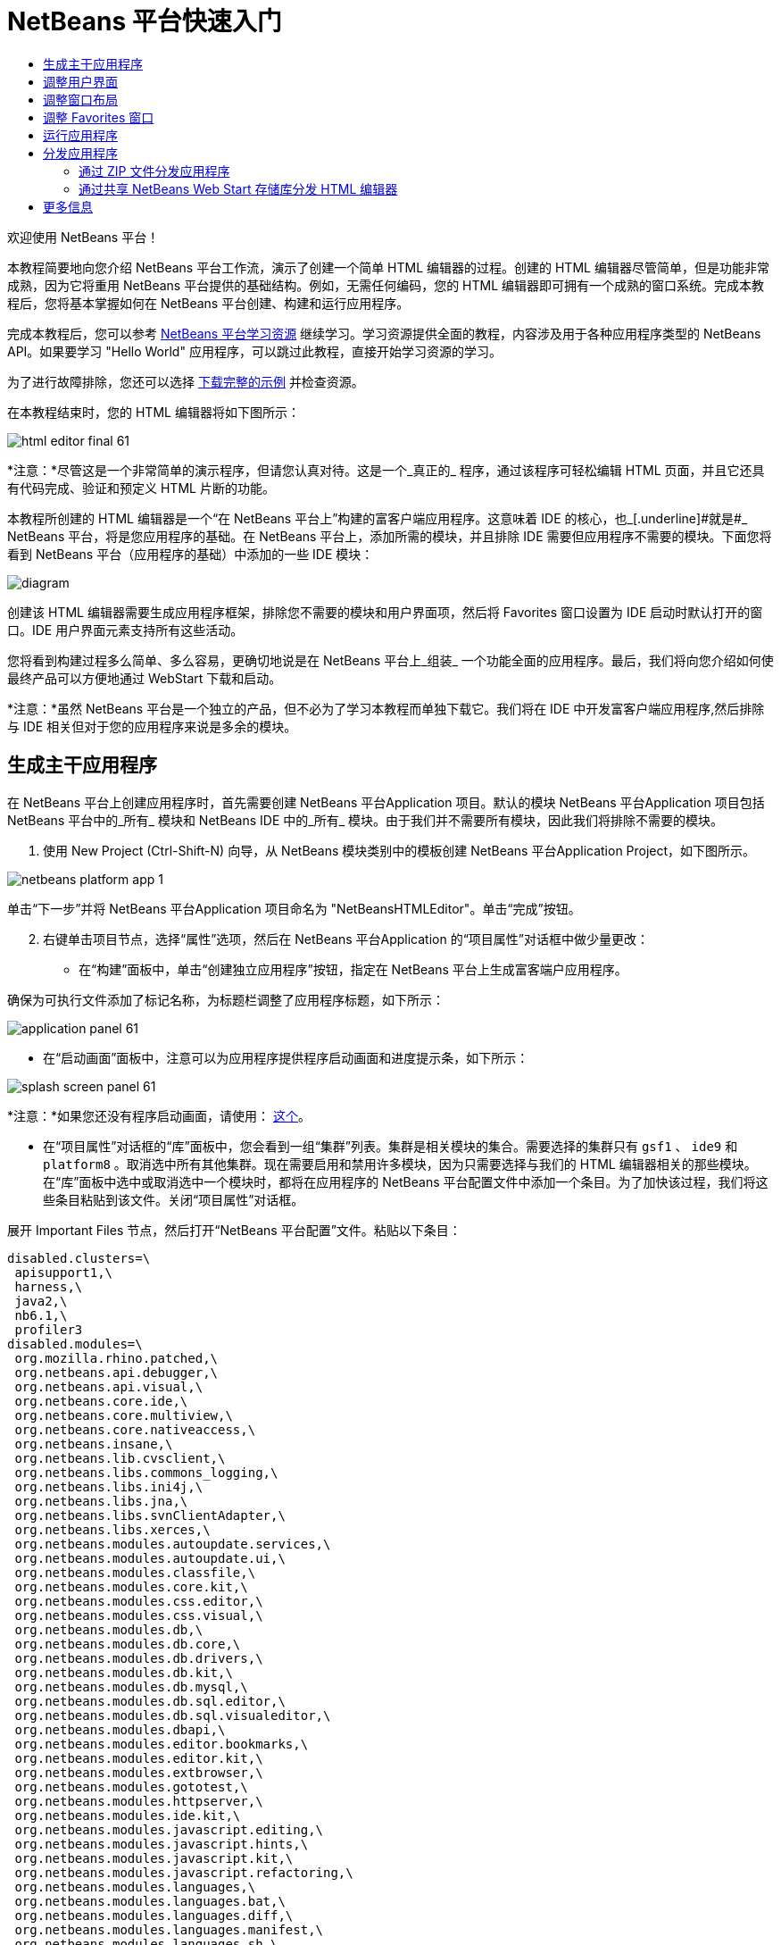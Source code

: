 // 
//     Licensed to the Apache Software Foundation (ASF) under one
//     or more contributor license agreements.  See the NOTICE file
//     distributed with this work for additional information
//     regarding copyright ownership.  The ASF licenses this file
//     to you under the Apache License, Version 2.0 (the
//     "License"); you may not use this file except in compliance
//     with the License.  You may obtain a copy of the License at
// 
//       http://www.apache.org/licenses/LICENSE-2.0
// 
//     Unless required by applicable law or agreed to in writing,
//     software distributed under the License is distributed on an
//     "AS IS" BASIS, WITHOUT WARRANTIES OR CONDITIONS OF ANY
//     KIND, either express or implied.  See the License for the
//     specific language governing permissions and limitations
//     under the License.
//

= NetBeans 平台快速入门
:jbake-type: platform-tutorial
:jbake-tags: tutorials 
:markup-in-source: verbatim,quotes,macros
:jbake-status: published
:syntax: true
:source-highlighter: pygments
:toc: left
:toc-title:
:icons: font
:experimental:
:description: NetBeans 平台快速入门 - Apache NetBeans
:keywords: Apache NetBeans Platform, Platform Tutorials, NetBeans 平台快速入门

欢迎使用 NetBeans 平台！

本教程简要地向您介绍 NetBeans 平台工作流，演示了创建一个简单 HTML 编辑器的过程。创建的 HTML 编辑器尽管简单，但是功能非常成熟，因为它将重用 NetBeans 平台提供的基础结构。例如，无需任何编码，您的 HTML 编辑器即可拥有一个成熟的窗口系统。完成本教程后，您将基本掌握如何在 NetBeans 平台创建、构建和运行应用程序。

完成本教程后，您可以参考  link:https://netbeans.apache.org/kb/docs/platform.html[NetBeans 平台学习资源] 继续学习。学习资源提供全面的教程，内容涉及用于各种应用程序类型的 NetBeans API。如果要学习 "Hello World" 应用程序，可以跳过此教程，直接开始学习资源的学习。







为了进行故障排除，您还可以选择  link:http://plugins.netbeans.org/PluginPortal/faces/PluginDetailPage.jsp?pluginid=6635[下载完整的示例] 并检查资源。

在本教程结束时，您的 HTML 编辑器将如下图所示：


image::images/html_editor_final-61.png[]

*注意：*尽管这是一个非常简单的演示程序，但请您认真对待。这是一个_真正的_ 程序，通过该程序可轻松编辑 HTML 页面，并且它还具有代码完成、验证和预定义 HTML 片断的功能。

本教程所创建的 HTML 编辑器是一个“在 NetBeans 平台上”构建的富客户端应用程序。这意味着 IDE 的核心，也_[.underline]#就是#_ NetBeans 平台，将是您应用程序的基础。在 NetBeans 平台上，添加所需的模块，并且排除 IDE 需要但应用程序不需要的模块。下面您将看到 NetBeans 平台（应用程序的基础）中添加的一些 IDE 模块：


image::images/diagram.png[]

创建该 HTML 编辑器需要生成应用程序框架，排除您不需要的模块和用户界面项，然后将 Favorites 窗口设置为 IDE 启动时默认打开的窗口。IDE 用户界面元素支持所有这些活动。

您将看到构建过程多么简单、多么容易，更确切地说是在 NetBeans 平台上_组装_ 一个功能全面的应用程序。最后，我们将向您介绍如何使最终产品可以方便地通过 WebStart 下载和启动。

*注意：*虽然 NetBeans 平台是一个独立的产品，但不必为了学习本教程而单独下载它。我们将在 IDE 中开发富客户端应用程序,然后排除与 IDE 相关但对于您的应用程序来说是多余的模块。


== 生成主干应用程序

在 NetBeans 平台上创建应用程序时，首先需要创建 NetBeans 平台Application 项目。默认的模块 NetBeans 平台Application 项目包括 NetBeans 平台中的_所有_ 模块和 NetBeans IDE 中的_所有_ 模块。由于我们并不需要所有模块，因此我们将排除不需要的模块。


[start=1]
1. 使用 New Project (Ctrl-Shift-N) 向导，从 NetBeans 模块类别中的模板创建 NetBeans 平台Application Project，如下图所示。


image::images/netbeans-platform-app-1.png[]

单击“下一步”并将 NetBeans 平台Application 项目命名为 "NetBeansHTMLEditor"。单击“完成”按钮。


[start=2]
1. 右键单击项目节点，选择“属性”选项，然后在 NetBeans 平台Application 的“项目属性”对话框中做少量更改：

* 在“构建”面板中，单击“创建独立应用程序”按钮，指定在 NetBeans 平台上生成富客端户应用程序。

确保为可执行文件添加了标记名称，为标题栏调整了应用程序标题，如下所示：


image::images/application_panel-61.png[]

* 在“启动画面”面板中，注意可以为应用程序提供程序启动画面和进度提示条，如下所示：


image::images/splash_screen_panel-61.png[]

*注意：*如果您还没有程序启动画面，请使用： link:images/splash.gif[这个]。

* 在“项目属性”对话框的“库”面板中，您会看到一组“集群”列表。集群是相关模块的集合。需要选择的集群只有  ``gsf1`` 、 ``ide9``  和  ``platform8`` 。取消选中所有其他集群。现在需要启用和禁用许多模块，因为只需要选择与我们的 HTML 编辑器相关的那些模块。在“库”面板中选中或取消选中一个模块时，都将在应用程序的 NetBeans 平台配置文件中添加一个条目。为了加快该过程，我们将这些条目粘贴到该文件。关闭“项目属性”对话框。

展开 Important Files 节点，然后打开“NetBeans 平台配置”文件。粘贴以下条目：


[source,java,subs="{markup-in-source}"]
----

disabled.clusters=\
 apisupport1,\
 harness,\
 java2,\
 nb6.1,\
 profiler3
disabled.modules=\
 org.mozilla.rhino.patched,\
 org.netbeans.api.debugger,\
 org.netbeans.api.visual,\
 org.netbeans.core.ide,\
 org.netbeans.core.multiview,\
 org.netbeans.core.nativeaccess,\
 org.netbeans.insane,\
 org.netbeans.lib.cvsclient,\
 org.netbeans.libs.commons_logging,\
 org.netbeans.libs.ini4j,\
 org.netbeans.libs.jna,\
 org.netbeans.libs.svnClientAdapter,\
 org.netbeans.libs.xerces,\
 org.netbeans.modules.autoupdate.services,\
 org.netbeans.modules.autoupdate.ui,\
 org.netbeans.modules.classfile,\
 org.netbeans.modules.core.kit,\
 org.netbeans.modules.css.editor,\
 org.netbeans.modules.css.visual,\
 org.netbeans.modules.db,\
 org.netbeans.modules.db.core,\
 org.netbeans.modules.db.drivers,\
 org.netbeans.modules.db.kit,\
 org.netbeans.modules.db.mysql,\
 org.netbeans.modules.db.sql.editor,\
 org.netbeans.modules.db.sql.visualeditor,\
 org.netbeans.modules.dbapi,\
 org.netbeans.modules.editor.bookmarks,\
 org.netbeans.modules.editor.kit,\
 org.netbeans.modules.extbrowser,\
 org.netbeans.modules.gototest,\
 org.netbeans.modules.httpserver,\
 org.netbeans.modules.ide.kit,\
 org.netbeans.modules.javascript.editing,\
 org.netbeans.modules.javascript.hints,\
 org.netbeans.modules.javascript.kit,\
 org.netbeans.modules.javascript.refactoring,\
 org.netbeans.modules.languages,\
 org.netbeans.modules.languages.bat,\
 org.netbeans.modules.languages.diff,\
 org.netbeans.modules.languages.manifest,\
 org.netbeans.modules.languages.sh,\
 org.netbeans.modules.localhistory,\
 org.netbeans.modules.mercurial,\
 org.netbeans.modules.project.ant,\
 org.netbeans.modules.project.libraries,\
 org.netbeans.modules.properties,\
 org.netbeans.modules.properties.syntax,\
 org.netbeans.modules.schema2beans,\
 org.netbeans.modules.sendopts,\
 org.netbeans.modules.server,\
 org.netbeans.modules.servletapi,\
 org.netbeans.modules.subversion,\
 org.netbeans.modules.tasklist.kit,\
 org.netbeans.modules.tasklist.projectint,\
 org.netbeans.modules.tasklist.todo,\
 org.netbeans.modules.tasklist.ui,\
 org.netbeans.modules.timers,\
 org.netbeans.modules.usersguide,\
 org.netbeans.modules.utilities,\
 org.netbeans.modules.utilities.project,\
 org.netbeans.modules.versioning,\
 org.netbeans.modules.versioning.system.cvss,\
 org.netbeans.modules.versioning.util,\
 org.netbeans.modules.Web.flyingsaucer,\
 org.netbeans.modules.xml,\
 org.netbeans.modules.xml.axi,\
 org.netbeans.modules.xml.core,\
 org.netbeans.modules.xml.lexer,\
 org.netbeans.modules.xml.multiview,\
 org.netbeans.modules.xml.retriever,\
 org.netbeans.modules.xml.schema.completion,\
 org.netbeans.modules.xml.schema.model,\
 org.netbeans.modules.xml.tax,\
 org.netbeans.modules.xml.text,\
 org.netbeans.modules.xml.tools,\
 org.netbeans.modules.xml.wsdl.model,\
 org.netbeans.modules.xml.xam,\
 org.netbeans.modules.xml.xdm,\
 org.netbeans.modules.xsl,\
 org.netbeans.spi.debugger.ui,\
 org.netbeans.spi.viewmodel,\
 org.netbeans.swing.dirchooser,\
 org.openide.compat,\
 org.openide.util.enumerations
enabled.clusters=\
 gsf1,\
 ide9,\
 platform8
nbplatform.active=default
----

现在拥有了一个与 HTML 编辑器相关的 NetBeans 模块的子集。但是，尽管您需要现在拥有的这些模块，但可能不需要这些模块提供的所有用户界面元素。在下一节中，您调整用户界面并自定义特定于将创建的 HTML 编辑器的窗口布局。


== 调整用户界面

可以根据需要保留或删除所选模块提供的用户界面。例如，您的 HTML 编辑器可能并不需要“工具”菜单下的一些项目或所有项目。同样，您也可能不需要一些工具栏或工具栏按钮。在本部分中，我们将修改 IDE 的用户界面，只留下对您的富客户端应用程序有用的子集。


[start=1]
1. 展开 NetBeans 平台Application 项目，右键单击 Modules 节点，然后选择“添加”选项，如下所示：


image::images/add-module-61.png[]

此时将出现“新建项目”向导 (Ctrl-Shift-N)。将项目命名为  ``BrandingModule`` ，单击“下一步”。


[start=2]
1. 在“代码名称基”字段中，输入  ``org.netbeans.brandingmodule`` 。

[start=3]
1. 在“XML 层”字段中，输入包的名称并附加 "layer.xml"，比如 "org/netbeans/brandingmodule/layer.xml"，然后单击“完成”。

*注意：*如果没有在此字段中输入 layer.xml 文件的位置，则将不会创建该文件。在这种情况下，在主包中创建一个名为 "layer.xml" 的文件并以如下方式手动在“模块清单”中注册。


[source,java,subs="{markup-in-source}"]
----

OpenIDE-Module-Layer:org/netbeans/brandingmodule/layer.xml
----


[start=4]
1. 在标记模块中，展开  ``layer.xml``  节点。此时将出现两个子节点：


image::images/expanded-xml-layer-61.png[]

*注意：*在手动添加 layer.xml 文件的情况下，您必须扩展 Important Files 节点才能扩展其中的 XML Layer 节点。


[start=5]
1. 在  ``<this layer in context>``  节点中，IDE 将显示所有文件夹和文件的合并视图，所有模块在其层中注册。要排除一些项，请右键单击这些项，然后选择“删除”选项，如下所示：


image::images/this-layer-in-context-61.png[]

然后，IDE 向模块的  ``layer.xml``  文件中添加标记，当安装模块时将隐藏您已删除的那些项。例如，通过右键单击  ``Menu Bar/Edit`` ，我们可以移除 HTML 编辑器不需要的菜单项。此操作将生成一些代码片段，如  ``layer.xml``  文件中的以下片段：


[source,xml,subs="{markup-in-source}"]
----

<folder name="Menu">
 <folder name="Edit">
 <file name="org-netbeans-modules-editor-MainMenuAction$StartMacroRecordingAction.instance_hidden"/>
 <file name="org-netbeans-modules-editor-MainMenuAction$StopMacroRecordingAction.instance_hidden"/>
 </folder> 
</folder>
----

上面代码片段的结果是，另一个模块提供的 ``“启动宏记录”`` 和 ``“停止宏记录”`` 操作从菜单中被您标记模块移除。要再次显示它们，只需从  ``layer.xml``  文件中删除上述标记。


[start=6]
1. 使用上一步中介绍的方法，根据需要隐藏工具栏、工具栏按钮、菜单和菜单项。

完成此步骤后，查看  ``layer.xml``  文件。这样做时，您应该看到类似下文的内容，具体取决于您所删除的条目：


[source,xml,subs="{markup-in-source}"]
----

<?xml version="1.0" encoding="UTF-8"?>
<!DOCTYPE filesystem PUBLIC "-//NetBeans//DTD Filesystem 1.1//EN" "https://netbeans.org/dtds/filesystem-1_1.dtd">
<filesystem>
 <folder name="Menu">
 <file name="BuildProject_hidden"/>
 <folder name="File">
 <file name="Separator2.instance_hidden"/>
 <file name="SeparatorNew.instance_hidden"/>
 <file name="SeparatorOpen.instance_hidden"/>
 <file name="org-netbeans-modules-project-ui-CloseProject.shadow_hidden"/>
 <file name="org-netbeans-modules-project-ui-CustomizeProject.shadow_hidden"/>
 <file name="org-netbeans-modules-project-ui-NewFile.shadow_hidden"/>
 <file name="org-netbeans-modules-project-ui-NewProject.shadow_hidden"/>
 <file name="org-netbeans-modules-project-ui-OpenProject.shadow_hidden"/>
 <file name="org-netbeans-modules-project-ui-RecentProjects.shadow_hidden"/>
 <file name="org-netbeans-modules-project-ui-SetMainProject.shadow_hidden"/>
 <file name="org-netbeans-modules-project-ui-groups-GroupsMenu.shadow_hidden"/>
 </folder>
 <file name="Refactoring_hidden"/>
 <file name="RunProject_hidden"/>
 <folder name="Window">
 <file name="ViewRuntimeTabAction.shadow_hidden"/>
 <file name="org-netbeans-modules-project-ui-logical-tab-action.shadow_hidden"/>
 <file name="org-netbeans-modules-project-ui-physical-tab-action.shadow_hidden"/>
 </folder>
 </folder>
</filesystem>
----


== 调整窗口布局

使用  ``<this layer in context>``  节点，我们不仅可以删除现有项目，还可以更改其内容。例如，HTML 编辑器需要操作 HTML 文件。因此，同 Java 源文件和项目合作良好的常规 IDE 相比，在初始布局中显示  ``Favorites``  窗口很重要。

窗口布局的定义也作为层中的文件介绍，所有这些文件都存储在  ``Windows2`` 文件夹下。 ``Windows2``  文件夹中的文件是  link:http://bits.netbeans.org/dev/javadoc/org-openide-windows/org/openide/windows/doc-files/api.html[Window 系统 API] 定义的伪可读 XML 文件。它们非常复杂，但好在 HTML 编辑器没有必要全部理解它们，如下所示：


[start=1]
1. 在标记模块的  ``<this layer in context>``  节点处，右键单击  ``Windows2``  节点，然后选择 Find，如下所示：


image::images/find-favorites-61.png[]


[start=2]
1. 搜索名称为  ``Favorites``  的对象，忽略大小写。我们将找到两个文件：


image::images/find-favorites2-61.png[]

第一个文件定义组件的外观和创建方式。由于不需要更改外观以及创建方式，因此也不需要修改该文件。第二个文件对您的意义较大，它包含以下内容：


[source,xml,subs="{markup-in-source}"]
----


<tc-ref version="2.0">
 <module name="org.netbeans.modules.favorites/1" spec="1.1" />
 <tc-id id="favorites" />
 <state opened="false" />
</tc-ref>
----


[start=3]
1. 尽管大多数 XML 的含义都很模糊，但是不需要读取任何文档也能看懂其中的一行。将  ``false``  更改为  ``true``  似乎可以在默认情况下打开该组件。请照此方法操作。

[start=4]
1. 使用类似的方法，您还可以将以下窗口从默认的开启状态更改为您希望它们在 HTML 编辑器中所表现的状态。
*  ``CommonPalette.wstcref`` 。Component Palete 的开启状态为  ``false`` 。将它更改为  ``true`` 。
*  ``navigatorTC.wstcref`` 。Navigator 的开启状态为  ``true`` 。将它更改为  ``false`` 。
*  ``projectTabLogical_tc.wstcref`` 。项目窗口的开启状态为  ``true`` 。将它更改为  ``false`` 。
*  ``projectTab_tc.wstcref`` 。文件窗口的开启状态为  ``true`` 。将它更改为  ``false`` 。
*  ``runtime.wstcref`` 。服务窗口的开启状态为  ``true`` 。将它更改为  ``false`` 。

您将看到标记模块包含几个新文件，每一个对应一个您更改的文件。实际上，这些文件覆盖了前几步中已经找到的文件，因此已经提供了覆盖窗口布局所需的信息。


image::images/wstcrefs-overridden-61.png[]

查看  ``layer.xml``  文件，现在它应该包含以下内容。如果没有，则将以下内容复制并粘贴到  ``layer.xml``  文件。


[source,xml,subs="{markup-in-source}"]
----

<?xml version="1.0" encoding="UTF-8"?>
<!DOCTYPE filesystem PUBLIC "-//NetBeans//DTD Filesystem 1.1//EN" "https://netbeans.org/dtds/filesystem-1_1.dtd">
<filesystem>
 <folder name="Menu">
 <file name="BuildProject_hidden"/>
 <folder name="File">
 <file name="Separator2.instance_hidden"/>
 <file name="SeparatorNew.instance_hidden"/>
 <file name="SeparatorOpen.instance_hidden"/>
 <file name="org-netbeans-modules-project-ui-CloseProject.shadow_hidden"/>
 <file name="org-netbeans-modules-project-ui-CustomizeProject.shadow_hidden"/>
 <file name="org-netbeans-modules-project-ui-NewFile.shadow_hidden"/>
 <file name="org-netbeans-modules-project-ui-NewProject.shadow_hidden"/>
 <file name="org-netbeans-modules-project-ui-OpenProject.shadow_hidden"/>
 <file name="org-netbeans-modules-project-ui-RecentProjects.shadow_hidden"/>
 <file name="org-netbeans-modules-project-ui-SetMainProject.shadow_hidden"/>
 <file name="org-netbeans-modules-project-ui-groups-GroupsMenu.shadow_hidden"/>
 </folder>
 <file name="Refactoring_hidden"/>
 <file name="RunProject_hidden"/>
 <folder name="Window">
 <file name="ViewRuntimeTabAction.shadow_hidden"/>
 <file name="org-netbeans-modules-project-ui-logical-tab-action.shadow_hidden"/>
 <file name="org-netbeans-modules-project-ui-physical-tab-action.shadow_hidden"/>
 </folder>
 </folder>
 <folder name="Windows2">
 <folder name="Modes">
 <folder name="commonpalette">
 <file name="CommonPalette.wstcref" url="CommonPaletteWstcref.xml"/>
 </folder>
 <folder name="explorer">
 <file name="favorites.wstcref" url="favoritesWstcref.xml"/>
 <file name="projectTabLogical_tc.wstcref" url="projectTabLogical_tcWstcref.xml"/>
 <file name="projectTab_tc.wstcref" url="projectTab_tcWstcref.xml"/>
 <file name="runtime.wstcref" url="runtimeWstcref.xml"/>
 </folder>
 <folder name="navigator">
 <file name="navigatorTC.wstcref" url="navigatorTCWstcref.xml"/>
 </folder>
 </folder>
 </folder>
</filesystem>
----


== 调整 Favorites 窗口

在文件窗口显示的 NetBeans 平台Application 项目的  ``branding``  文件夹的子文件夹中，我们可以覆盖在 NetBeans 资源中定义的字符串。在本部分中，我们将覆盖在 Favorites 窗口中用于定义标签的字符串。例如，我们将 Favorites 标签值修改为 HTML Files，因为该窗口将专门用于 HTML 文件。


[start=1]
1. 打开文件窗口并展开 NetBeans 平台Application 项目的  ``branding``  文件夹。

[start=2]
1. 在  ``branding/modules``  内创建一个新文件夹结构。新的文件夹应该命名为  ``org-netbeans-modules-favorites.jar`` 。在文件夹内，创建文件夹结构： ``org/netbeans/modules/favorites`` 。在最后一个文件夹内，也就是在  ``favorites``  文件夹内, 创建一个新的  ``Bundle.properties``  文件。


image::images/favorites-branding-61a.png[]

这个文件夹结构和资源文件与 Favorites 窗口相关的 NetBeans 资源中的文件夹结构相匹配。


[start=3]
1. 添加在下面屏幕截图中显示的字符串，来覆盖 Favorites 窗口资源中匹配的资源文件所定义的相同字符串。


image::images/favorites-branding-61b.png[]

为了简化此步骤，复制并粘贴上文定义的字符串：


[source,java,subs="{markup-in-source}"]
----

Favorites=HTML Files
ACT_AddOnFavoritesNode=&amp;Find HTML Files...
ACT_Remove=&amp;Remove from HTML Files List
ACT_View=HTML Files
ACT_Select=HTML Files
ACT_Select_Main_Menu=Select in HTML Files List

# JFileChooser
CTL_DialogTitle=Add to HTML Files List
CTL_ApproveButtonText=Add
ERR_FileDoesNotExist={0} does not exist.
ERR_FileDoesNotExistDlgTitle=Add to HTML Files List
MSG_NodeNotFound=The document node could not be found in the HTML Files List.
----


== 运行应用程序

运行应用程序很简单，只需右键单击项目节点，然后选择菜单项。


[start=1]
1. 右键单击应用程序的项目节点，然后选择“清楚并构建全部”选项。

[start=2]
1. 右键单击应用程序的项目节点，然后选择“运行”选项：

[start=3]
1. 在应用程序部署完成后，在 Favorites 窗口内右键单击并选择包含 HTML 文件的文件夹，然后打开 HTML 文件，如下所示：


image::images/html_editor_final-61.png[]


== 分发应用程序

从两种方法中选择一种分发您的应用程序。如果需要尽可能控制您的应用程序，则应该使用 Web start 在 Web 上分发应用程序。在这种情况下，希望更新应用程序时，您应该本地进行并通知最终用户进行了更新，他们在下一次联机启动应用程序时将自动获取更新。此外，还可以选择使用包含应用程序的 ZIP 文件进行分发。使用这种方式，最终用户将在本地拥有完整的应用程序。您可以通过下文描述的更新机制分发更新和新特性。


=== 通过 ZIP 文件分发应用程序

为了使应用程序具有可扩展性，我们需要用户安装模块来增强应用程序功能。为此，仅需要启用少量额外模块，该模块可以将 Plugin Manager 和 HTML 编辑器捆绑使用。


[start=1]
1. 右键单击 NetBeans 平台Application 项目，然后选择“属性”选项。在“项目属性”对话框中，使用“库”面板并选择 ``“更新中心”`` 复选框、 ``“自动更新服务”`` 复选框以及 ``“自动更新 UI”`` 复选框，显示如下：


image::images/auto-update-61.png[]


[start=2]
1. 右键单击应用程序的项目节点，然后选择“清楚并构建全部”选项。

[start=3]
1. 再次运行应用程序。请注意，在“工具”菜单下已经有了一个名为“插件”的新菜单项。


image::images/auto-update2-61.png[]

[start=4]
1. 选择新的“插件”菜单项并安装一些对 HTML 编辑器有用的插件。浏览  link:http://plugins.netbeans.org/PluginPortal/[Plugin Portal] 并查找一些合适的插件。这也是最终用户更新其本地安装的应用程序的方式。

[start=5]
1. 
右键单击应用程序的项目节点，然后选择“构建 ZIP 分发”选项。


[start=6]
1. 在  ``dist``  文件夹（可在文件窗口中找到）中，您现在应该能够看到 ZIP 文件，扩展它即可看到其内容：


image::images/unzipped-app-61.png[]

*注意：*如上所示，在  ``bin``  文件夹中创建应用程序启动程序。


=== 通过共享 NetBeans Web Start 存储库分发 HTML 编辑器

除了使用 ZIP 文件分发之外，我们还可以通过微调第一次启动应用程序时生成的  ``master.jnlp``  文件进行 Webstart 分发。即使已经完成了此操作，分发准备工作也还没有结束。至少还需要修改信息部分以提供更好的描述和图标。

对标准 JNLP 基础结构所做的另一个修改是在 www.netbeans.org. 上使用共享 JNLP 存储库。在默认的情况下，为套件生成的 JNLP 应用程序始终包含其所有的模块，以及它所依赖的所有模块。这对于企业内部的互联网使用可能很有用，但是它对于大多数广泛的互联网使用不太现实。对于互联网，如果在 NetBeans 平台上构建的所有应用程序都引用 NetBeans 模块中的某个存储库，它可能更好，这意味着可以共享这些模块，而不需要多次下载。

NetBeans 6.1 就有这样的存储库。它不包含 NetBeans IDE 拥有的所有模块，但是它包含了一些足以使非 IDE 应用程序非常类似 HTML 编辑器的模块。要使用存储库，您仅需要添加正确的 URL 来修改  ``platform.properties`` 。


[source,java,subs="{markup-in-source}"]
----


# share the libraries from common repository on netbeans.org
# this URL is for release60 JNLP files:
jnlp.platform.codebase=https://netbeans.org/download/6_0/jnlp/

----

只要应用程序作为 JNLP 应用程序启动，就可以从 netbeans.org 下载其所有共享插件模块并和执行相同操作的其他程序共享。

link:http://netbeans.apache.org/community/mailing-lists.html[将反馈发送给我们]


== 更多信息

这包括 NetBeans 平台快速入门教程。该文档讨论了如何创建一个插件来向 IDE 添加 Google 搜索工具栏。关于在 NetBeans 平台上创建和开发应用程序的更多信息，请参阅以下资源：

*  link:https://netbeans.apache.org/kb/docs/platform.html[其他相关教程]

*  link:https://bits.netbeans.org/dev/javadoc/[NetBeans API Javadoc]
